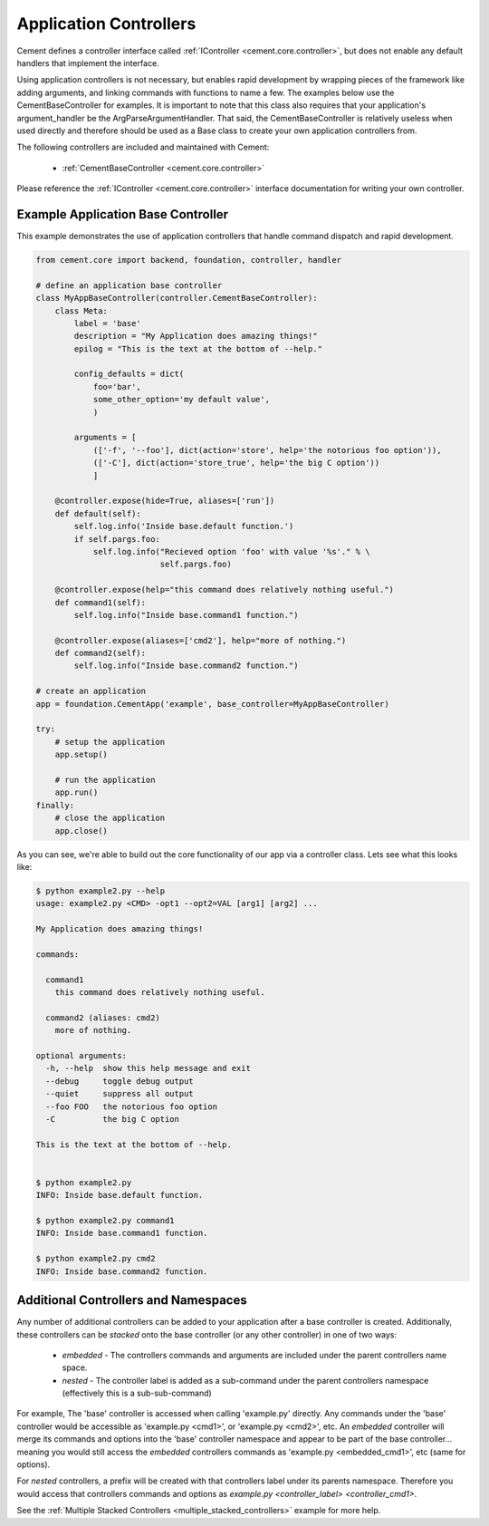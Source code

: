 Application Controllers
=======================

Cement defines a controller interface called :ref:`IController <cement.core.controller>`, 
but does not enable any default handlers that implement the interface.  

Using application controllers is not necessary, but enables rapid development
by wrapping pieces of the framework like adding arguments, and linking 
commands with functions to name a few.  The examples below use the 
CementBaseController for examples.  It is important to note that this class
also requires that your application's argument_handler be the 
ArgParseArgumentHandler.  That said, the CementBaseController is relatively
useless when used directly and therefore should be used as a Base class to
create your own application controllers from.

The following controllers are included and maintained with Cement:

    * :ref:`CementBaseController <cement.core.controller>`

Please reference the :ref:`IController <cement.core.controller>` interface 
documentation for writing your own controller.

    
Example Application Base Controller
-----------------------------------
    
This example demonstrates the use of application controllers that 
handle command dispatch and rapid development.

.. code-block:: python

    from cement.core import backend, foundation, controller, handler

    # define an application base controller
    class MyAppBaseController(controller.CementBaseController):
        class Meta:
            label = 'base'
            description = "My Application does amazing things!"
            epilog = "This is the text at the bottom of --help."
            
            config_defaults = dict(
                foo='bar',
                some_other_option='my default value',
                )
            
            arguments = [
                (['-f', '--foo'], dict(action='store', help='the notorious foo option')),
                (['-C'], dict(action='store_true', help='the big C option'))
                ]
        
        @controller.expose(hide=True, aliases=['run'])
        def default(self):
            self.log.info('Inside base.default function.')
            if self.pargs.foo:
                self.log.info("Recieved option 'foo' with value '%s'." % \
                              self.pargs.foo)
                          
        @controller.expose(help="this command does relatively nothing useful.")
        def command1(self):
            self.log.info("Inside base.command1 function.")
        
        @controller.expose(aliases=['cmd2'], help="more of nothing.")
        def command2(self):
            self.log.info("Inside base.command2 function.")
    
    # create an application
    app = foundation.CementApp('example', base_controller=MyAppBaseController)

    try:
        # setup the application
        app.setup()
        
        # run the application
        app.run()
    finally:
        # close the application
        app.close()
    
As you can see, we're able to build out the core functionality of our app
via a controller class.  Lets see what this looks like:

.. code-block:: text

    $ python example2.py --help
    usage: example2.py <CMD> -opt1 --opt2=VAL [arg1] [arg2] ...

    My Application does amazing things!

    commands:

      command1
        this command does relatively nothing useful.

      command2 (aliases: cmd2)
        more of nothing.

    optional arguments:
      -h, --help  show this help message and exit
      --debug     toggle debug output
      --quiet     suppress all output
      --foo FOO   the notorious foo option
      -C          the big C option
      
    This is the text at the bottom of --help.
    
    
    $ python example2.py 
    INFO: Inside base.default function.
    
    $ python example2.py command1
    INFO: Inside base.command1 function.
    
    $ python example2.py cmd2
    INFO: Inside base.command2 function.


Additional Controllers and Namespaces
-------------------------------------

Any number of additional controllers can be added to your application after a
base controller is created.  Additionally, these controllers can be `stacked`
onto the base controller (or any other controller) in one of two ways:

    * `embedded` - The controllers commands and arguments are included under
      the parent controllers name space.
    * `nested` - The controller label is added as a sub-command under the
      parent controllers namespace (effectively this is a sub-sub-command)

For example, The 'base' controller is accessed when calling 'example.py' 
directly. Any commands under the 'base' controller would be accessible as
'example.py <cmd1>', or 'example.py <cmd2>', etc.  An `embedded` controller 
will merge its commands and options into the 'base' controller namespace and 
appear to be part of the base controller... meaning you would still access the 
`embedded` controllers commands as 'example.py <embedded_cmd1>', etc (same for
options).  

For `nested` controllers, a prefix will be created with that controllers 
label under its parents namespace.  Therefore you would access that 
controllers commands and options as 
`example.py <controller_label> <controller_cmd1>`.

See the :ref:`Multiple Stacked Controllers <multiple_stacked_controllers>`
example for more help.